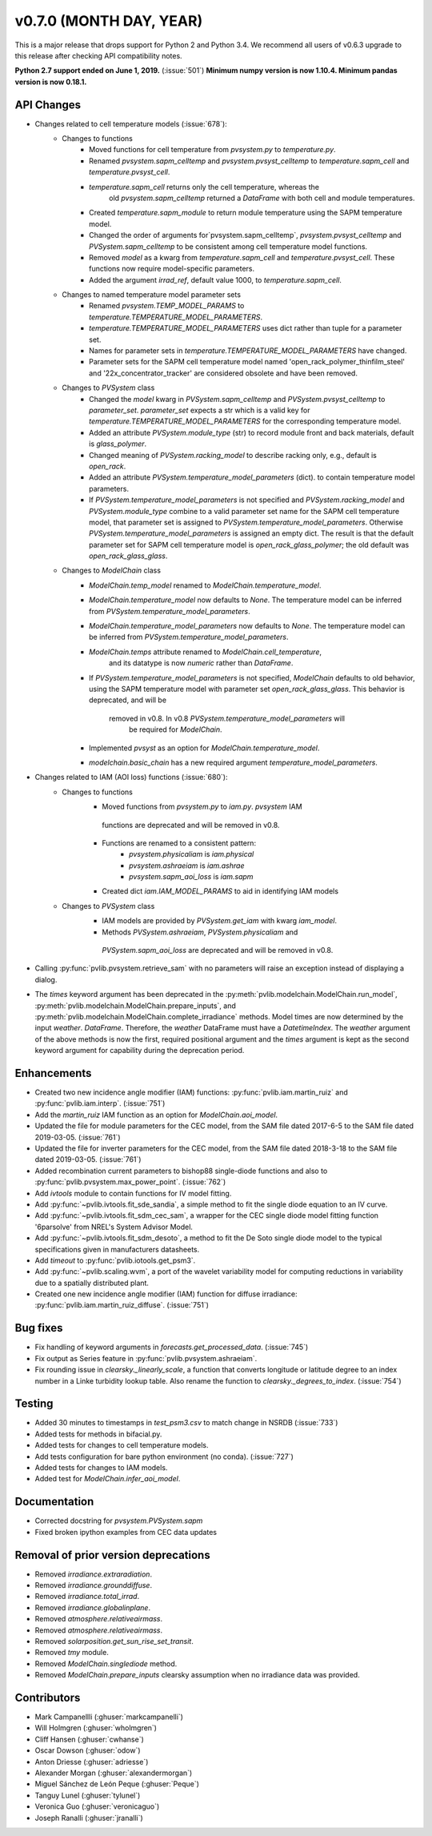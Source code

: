 ﻿.. _whatsnew_0700:

v0.7.0 (MONTH DAY, YEAR)
------------------------

This is a major release that drops support for Python 2 and Python 3.4. We
recommend all users of v0.6.3 upgrade to this release after checking API
compatibility notes.

**Python 2.7 support ended on June 1, 2019.** (:issue:`501`)
**Minimum numpy version is now 1.10.4. Minimum pandas version is now 0.18.1.**

API Changes
~~~~~~~~~~~
* Changes related to cell temperature models (:issue:`678`):
   * Changes to functions
      - Moved functions for cell temperature from `pvsystem.py` to `temperature.py`.
      - Renamed `pvsystem.sapm_celltemp` and `pvsystem.pvsyst_celltemp`
        to `temperature.sapm_cell` and `temperature.pvsyst_cell`.
      - `temperature.sapm_cell` returns only the cell temperature, whereas the
         old `pvsystem.sapm_celltemp` returned a `DataFrame` with both cell and module temperatures.
      - Created `temperature.sapm_module` to return module temperature using the SAPM temperature model.
      - Changed the order of arguments for`pvsystem.sapm_celltemp`,
        `pvsystem.pvsyst_celltemp` and `PVSystem.sapm_celltemp` to be consistent
        among cell temperature model functions.
      - Removed `model` as a kwarg from `temperature.sapm_cell` and
        `temperature.pvsyst_cell`. These functions now require model-specific parameters.
      - Added the argument `irrad_ref`, default value 1000, to `temperature.sapm_cell`.
   * Changes to named temperature model parameter sets
      - Renamed `pvsystem.TEMP_MODEL_PARAMS` to `temperature.TEMPERATURE_MODEL_PARAMETERS`.
      - `temperature.TEMPERATURE_MODEL_PARAMETERS` uses dict rather than
        tuple for a parameter set.
      - Names for parameter sets in `temperature.TEMPERATURE_MODEL_PARAMETERS` have changed.
      - Parameter sets for the SAPM cell temperature model named
        'open_rack_polymer_thinfilm_steel' and '22x_concentrator_tracker'
        are considered obsolete and have been removed.
   * Changes to `PVSystem` class
      - Changed the `model` kwarg in `PVSystem.sapm_celltemp` and
        `PVSystem.pvsyst_celltemp` to `parameter_set`. `parameter_set` expects
        a str which is a valid key for `temperature.TEMPERATURE_MODEL_PARAMETERS`
        for the corresponding temperature model.
      - Added an attribute `PVSystem.module_type` (str) to record module
        front and back materials, default is `glass_polymer`.
      - Changed meaning of `PVSystem.racking_model` to describe racking
        only, e.g., default is `open_rack`.
      - Added an attribute `PVSystem.temperature_model_parameters` (dict).
        to contain temperature model parameters.
      - If `PVSystem.temperature_model_parameters` is not specified and
        `PVSystem.racking_model` and `PVSystem.module_type` combine to a valid
        parameter set name for the SAPM cell temperature model, that parameter
        set is assigned to `PVSystem.temperature_model_parameters`. Otherwise
        `PVSystem.temperature_model_parameters` is assigned an empty dict. The
        result is that the default parameter set for SAPM cell temperature model
        is `open_rack_glass_polymer`; the old default was `open_rack_glass_glass`.
   * Changes to `ModelChain` class
      - `ModelChain.temp_model` renamed to `ModelChain.temperature_model`.
      - `ModelChain.temperature_model` now defaults to `None`. The temperature
        model can be inferred from `PVSystem.temperature_model_parameters`.
      - `ModelChain.temperature_model_parameters` now defaults to `None`. The temperature
        model can be inferred from `PVSystem.temperature_model_parameters`.
      - `ModelChain.temps` attribute renamed to `ModelChain.cell_temperature`,
         and its datatype is now `numeric` rather than `DataFrame`.
      - If `PVSystem.temperature_model_parameters` is not specified, `ModelChain`
        defaults to old behavior, using the SAPM temperature model with parameter
        set `open_rack_glass_glass`. This behavior is deprecated, and will be
         removed in v0.8. In v0.8 `PVSystem.temperature_model_parameters` will
          be required for `ModelChain`.
      - Implemented `pvsyst` as an option for `ModelChain.temperature_model`.
      - `modelchain.basic_chain` has a new required argument
        `temperature_model_parameters`.

* Changes related to IAM (AOI loss) functions (:issue:`680`):
   * Changes to functions
      - Moved functions from `pvsystem.py` to `iam.py`. `pvsystem` IAM
       functions are deprecated and will be removed in v0.8.
      - Functions are renamed to a consistent pattern:
         - `pvsystem.physicaliam` is `iam.physical`
         - `pvsystem.ashraeiam` is `iam.ashrae`
         - `pvsystem.sapm_aoi_loss` is `iam.sapm`
      - Created dict `iam.IAM_MODEL_PARAMS` to aid in identifying IAM models
   * Changes to `PVSystem` class
      - IAM models are provided by `PVSystem.get_iam` with kwarg `iam_model`.
      - Methods `PVSystem.ashraeiam`, `PVSystem.physicaliam` and
       `PVSystem.sapm_aoi_loss` are deprecated and will be removed in v0.8.

* Calling :py:func:`pvlib.pvsystem.retrieve_sam` with no parameters will raise
  an exception instead of displaying a dialog.
* The `times` keyword argument has been deprecated in the
  :py:meth:`pvlib.modelchain.ModelChain.run_model`,
  :py:meth:`pvlib.modelchain.ModelChain.prepare_inputs`, and
  :py:meth:`pvlib.modelchain.ModelChain.complete_irradiance` methods.
  Model times are now determined by the input `weather`. `DataFrame`.
  Therefore, the `weather` DataFrame must have a `DatetimeIndex`.
  The `weather` argument of the above methods is now the first, required
  positional argument and the `times` argument is kept as the second keyword
  argument for capability during the deprecation period.

Enhancements
~~~~~~~~~~~~
* Created two new incidence angle modifier (IAM) functions:
  :py:func:`pvlib.iam.martin_ruiz` and :py:func:`pvlib.iam.interp`. (:issue:`751`)
* Add the `martin_ruiz` IAM function as an option for `ModelChain.aoi_model`.
* Updated the file for module parameters for the CEC model, from the SAM file
  dated 2017-6-5 to the SAM file dated 2019-03-05. (:issue:`761`)
* Updated the file for inverter parameters for the CEC model, from the SAM file
  dated 2018-3-18 to the SAM file dated 2019-03-05. (:issue:`761`)
* Added recombination current parameters to bishop88 single-diode functions and also
  to :py:func:`pvlib.pvsystem.max_power_point`. (:issue:`762`)
* Add `ivtools` module to contain functions for IV model fitting.
* Add :py:func:`~pvlib.ivtools.fit_sde_sandia`, a simple method to fit
  the single diode equation to an IV curve.
* Add :py:func:`~pvlib.ivtools.fit_sdm_cec_sam`, a wrapper for the CEC single
  diode model fitting function '6parsolve' from NREL's System Advisor Model.
* Add :py:func:`~pvlib.ivtools.fit_sdm_desoto`, a method to fit the De Soto single
  diode model to the typical specifications given in manufacturers datasheets.
* Add `timeout` to :py:func:`pvlib.iotools.get_psm3`.
* Add :py:func:`~pvlib.scaling.wvm`, a port of the wavelet variability model for
  computing reductions in variability due to a spatially distributed plant.
* Created one new incidence angle modifier (IAM) function for diffuse irradiance:
  :py:func:`pvlib.iam.martin_ruiz_diffuse`. (:issue:`751`)

Bug fixes
~~~~~~~~~
* Fix handling of keyword arguments in `forecasts.get_processed_data`.
  (:issue:`745`)
* Fix output as Series feature in :py:func:`pvlib.pvsystem.ashraeiam`.
* Fix rounding issue in `clearsky._linearly_scale`, a function that converts
  longitude or latitude degree to an index number in a Linke turbidity lookup
  table. Also rename the function to `clearsky._degrees_to_index`.
  (:issue:`754`)

Testing
~~~~~~~
* Added 30 minutes to timestamps in `test_psm3.csv` to match change
  in NSRDB (:issue:`733`)
* Added tests for methods in bifacial.py.
* Added tests for changes to cell temperature models.
* Add tests configuration for bare python environment (no conda).
  (:issue:`727`)
* Added tests for changes to IAM models.
* Added test for `ModelChain.infer_aoi_model`.

Documentation
~~~~~~~~~~~~~
* Corrected docstring for `pvsystem.PVSystem.sapm`
* Fixed broken ipython examples from CEC data updates

Removal of prior version deprecations
~~~~~~~~~~~~~~~~~~~~~~~~~~~~~~~~~~~~~
* Removed `irradiance.extraradiation`.
* Removed `irradiance.grounddiffuse`.
* Removed `irradiance.total_irrad`.
* Removed `irradiance.globalinplane`.
* Removed `atmosphere.relativeairmass`.
* Removed `atmosphere.relativeairmass`.
* Removed `solarposition.get_sun_rise_set_transit`.
* Removed `tmy` module.
* Removed `ModelChain.singlediode` method.
* Removed `ModelChain.prepare_inputs` clearsky assumption when no irradiance
  data was provided.

Contributors
~~~~~~~~~~~~
* Mark Campanellli (:ghuser:`markcampanelli`)
* Will Holmgren (:ghuser:`wholmgren`)
* Cliff Hansen (:ghuser:`cwhanse`)
* Oscar Dowson (:ghuser:`odow`)
* Anton Driesse (:ghuser:`adriesse`)
* Alexander Morgan (:ghuser:`alexandermorgan`)
* Miguel Sánchez de León Peque (:ghuser:`Peque`)
* Tanguy Lunel (:ghuser:`tylunel`)
* Veronica Guo (:ghuser:`veronicaguo`)
* Joseph Ranalli (:ghuser:`jranalli`)
